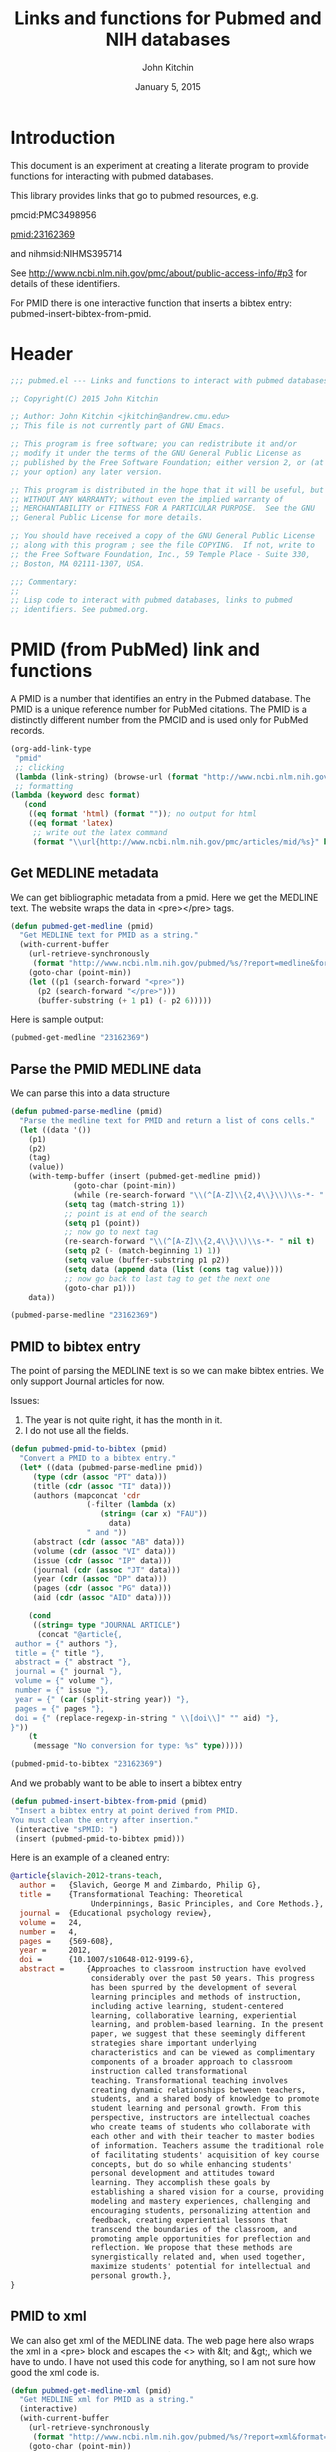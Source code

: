 #+TITLE: Links and functions for Pubmed and NIH databases
#+AUTHOR: John Kitchin
#+DATE: January 5, 2015

* Introduction

This document is an experiment at creating a literate program to provide functions for interacting with pubmed databases.

This library provides links that go to pubmed resources, e.g.

pmcid:PMC3498956

pmid:23162369

and nihmsid:NIHMS395714

See http://www.ncbi.nlm.nih.gov/pmc/about/public-access-info/#p3 for details of these identifiers.

For PMID there is one interactive function that inserts a bibtex entry: pubmed-insert-bibtex-from-pmid.


* Header
#+BEGIN_SRC emacs-lisp :tangle pubmed.el
;;; pubmed.el --- Links and functions to interact with pubmed databases.

;; Copyright(C) 2015 John Kitchin

;; Author: John Kitchin <jkitchin@andrew.cmu.edu>
;; This file is not currently part of GNU Emacs.

;; This program is free software; you can redistribute it and/or
;; modify it under the terms of the GNU General Public License as
;; published by the Free Software Foundation; either version 2, or (at
;; your option) any later version.

;; This program is distributed in the hope that it will be useful, but
;; WITHOUT ANY WARRANTY; without even the implied warranty of
;; MERCHANTABILITY or FITNESS FOR A PARTICULAR PURPOSE.  See the GNU
;; General Public License for more details.

;; You should have received a copy of the GNU General Public License
;; along with this program ; see the file COPYING.  If not, write to
;; the Free Software Foundation, Inc., 59 Temple Place - Suite 330,
;; Boston, MA 02111-1307, USA.

;;; Commentary:
;;
;; Lisp code to interact with pubmed databases, links to pubmed
;; identifiers. See pubmed.org.
#+END_SRC

* PMID (from PubMed) link and functions
A PMID is a number that identifies an entry in the Pubmed database.  The PMID is a unique reference number for PubMed citations. The PMID is a distinctly different number from the PMCID and is used only for PubMed records.


#+BEGIN_SRC emacs-lisp :tangle pubmed.el
(org-add-link-type
 "pmid"
 ;; clicking
 (lambda (link-string) (browse-url (format "http://www.ncbi.nlm.nih.gov/pubmed/%s" link-string)))
 ;; formatting
(lambda (keyword desc format)
   (cond
    ((eq format 'html) (format "")); no output for html
    ((eq format 'latex)
     ;; write out the latex command
     (format "\\url{http://www.ncbi.nlm.nih.gov/pmc/articles/mid/%s}" keyword)))))
#+END_SRC

** Get MEDLINE metadata
We can get bibliographic metadata from a pmid. Here we get the MEDLINE text. The website wraps the data in <pre></pre> tags.


#+BEGIN_SRC emacs-lisp :tangle pubmed.el
(defun pubmed-get-medline (pmid)
  "Get MEDLINE text for PMID as a string."
  (with-current-buffer
    (url-retrieve-synchronously
     (format "http://www.ncbi.nlm.nih.gov/pubmed/%s/?report=medline&format=text" pmid))
    (goto-char (point-min))
    (let ((p1 (search-forward "<pre>"))
	  (p2 (search-forward "</pre>")))
      (buffer-substring (+ 1 p1) (- p2 6)))))
#+END_SRC

#+RESULTS:
: pubmed-get-medline

Here is sample output:
#+BEGIN_SRC emacs-lisp
(pubmed-get-medline "23162369")
#+END_SRC

#+RESULTS:
#+begin_example
PMID- 23162369
OWN - NLM
STAT- Publisher
DA  - 20121119
IS  - 1040-726X (Print)
IS  - 1040-726X (Linking)
VI  - 24
IP  - 4
DP  - 2012 Dec
TI  - Transformational Teaching: Theoretical Underpinnings, Basic Principles, and Core 
      Methods.
PG  - 569-608
AB  - Approaches to classroom instruction have evolved considerably over the past 50
      years. This progress has been spurred by the development of several learning
      principles and methods of instruction, including active learning,
      student-centered learning, collaborative learning, experiential learning, and
      problem-based learning. In the present paper, we suggest that these seemingly
      different strategies share important underlying characteristics and can be viewed
      as complimentary components of a broader approach to classroom instruction called
      transformational teaching. Transformational teaching involves creating dynamic
      relationships between teachers, students, and a shared body of knowledge to
      promote student learning and personal growth. From this perspective, instructors 
      are intellectual coaches who create teams of students who collaborate with each
      other and with their teacher to master bodies of information. Teachers assume the
      traditional role of facilitating students' acquisition of key course concepts,
      but do so while enhancing students' personal development and attitudes toward
      learning. They accomplish these goals by establishing a shared vision for a
      course, providing modeling and mastery experiences, challenging and encouraging
      students, personalizing attention and feedback, creating experiential lessons
      that transcend the boundaries of the classroom, and promoting ample opportunities
      for preflection and reflection. We propose that these methods are synergistically
      related and, when used together, maximize students' potential for intellectual
      and personal growth.
FAU - Slavich, George M
AU  - Slavich GM
AD  - Cousins Center for Psychoneuroimmunology and Department of Psychiatry and
      Biobehavioral Sciences, University of California, Los Angeles, UCLA Medical Plaza
      300, Room 3156, Los Angeles, CA 90095-7076, USA.
FAU - Zimbardo, Philip G
AU  - Zimbardo PG
LA  - ENG
GR  - R01 AG026364/AG/NIA NIH HHS/United States
GR  - T32 MH019925/MH/NIMH NIH HHS/United States
PT  - JOURNAL ARTICLE
DEP - 20120724
TA  - Educ Psychol Rev
JT  - Educational psychology review
JID - 9885342
PMC - PMC3498956
MID - NIHMS395714
EDAT- 2012/11/20 06:00
MHDA- 2012/11/20 06:00
CRDT- 2012/11/20 06:00
PHST- 2012/07/24 [epublish]
AID - 10.1007/s10648-012-9199-6 [doi]
PST - ppublish
SO  - Educ Psychol Rev. 2012 Dec;24(4):569-608. Epub 2012 Jul 24.
#+end_example

** Parse the PMID MEDLINE data
We can parse this into a data structure

#+BEGIN_SRC emacs-lisp :tangle pubmed.el
(defun pubmed-parse-medline (pmid)
  "Parse the medline text for PMID and return a list of cons cells."
  (let ((data '())
	(p1)
	(p2)
	(tag)
	(value))
    (with-temp-buffer (insert (pubmed-get-medline pmid))
		      (goto-char (point-min))
		      (while (re-search-forward "\\(^[A-Z]\\{2,4\\}\\)\\s-*- " nil t)
			(setq tag (match-string 1))
			;; point is at end of the search
			(setq p1 (point))
			;; now go to next tag
			(re-search-forward "\\(^[A-Z]\\{2,4\\}\\)\\s-*- " nil t)
			(setq p2 (- (match-beginning 1) 1))
			(setq value (buffer-substring p1 p2))
			(setq data (append data (list (cons tag value))))
			;; now go back to last tag to get the next one
			(goto-char p1)))
    data))
#+END_SRC

#+RESULTS:
: pubmed-parse-medline

#+BEGIN_SRC emacs-lisp :results code
(pubmed-parse-medline "23162369")
#+END_SRC

#+RESULTS:
#+BEGIN_SRC emacs-lisp
(("PMID" . "23162369")
 ("OWN" . "NLM")
 ("STAT" . "Publisher")
 ("DA" . "20121119")
 ("IS" . "1040-726X (Print)")
 ("IS" . "1040-726X (Linking)")
 ("VI" . "24")
 ("IP" . "4")
 ("DP" . "2012 Dec")
 ("TI" . "Transformational Teaching: Theoretical Underpinnings, Basic Principles, and Core \n      Methods.")
 ("PG" . "569-608")
 ("AB" . "Approaches to classroom instruction have evolved considerably over the past 50\n      years. This progress has been spurred by the development of several learning\n      principles and methods of instruction, including active learning,\n      student-centered learning, collaborative learning, experiential learning, and\n      problem-based learning. In the present paper, we suggest that these seemingly\n      different strategies share important underlying characteristics and can be viewed\n      as complimentary components of a broader approach to classroom instruction called\n      transformational teaching. Transformational teaching involves creating dynamic\n      relationships between teachers, students, and a shared body of knowledge to\n      promote student learning and personal growth. From this perspective, instructors \n      are intellectual coaches who create teams of students who collaborate with each\n      other and with their teacher to master bodies of information. Teachers assume the\n      traditional role of facilitating students' acquisition of key course concepts,\n      but do so while enhancing students' personal development and attitudes toward\n      learning. They accomplish these goals by establishing a shared vision for a\n      course, providing modeling and mastery experiences, challenging and encouraging\n      students, personalizing attention and feedback, creating experiential lessons\n      that transcend the boundaries of the classroom, and promoting ample opportunities\n      for preflection and reflection. We propose that these methods are synergistically\n      related and, when used together, maximize students' potential for intellectual\n      and personal growth.")
 ("FAU" . "Slavich, George M")
 ("AU" . "Slavich GM")
 ("AD" . "Cousins Center for Psychoneuroimmunology and Department of Psychiatry and\n      Biobehavioral Sciences, University of California, Los Angeles, UCLA Medical Plaza\n      300, Room 3156, Los Angeles, CA 90095-7076, USA.")
 ("FAU" . "Zimbardo, Philip G")
 ("AU" . "Zimbardo PG")
 ("LA" . "ENG")
 ("GR" . "R01 AG026364/AG/NIA NIH HHS/United States")
 ("GR" . "T32 MH019925/MH/NIMH NIH HHS/United States")
 ("PT" . "JOURNAL ARTICLE")
 ("DEP" . "20120724")
 ("TA" . "Educ Psychol Rev")
 ("JT" . "Educational psychology review")
 ("JID" . "9885342")
 ("PMC" . "PMC3498956")
 ("MID" . "NIHMS395714")
 ("EDAT" . "2012/11/20 06:00")
 ("MHDA" . "2012/11/20 06:00")
 ("CRDT" . "2012/11/20 06:00")
 ("PHST" . "2012/07/24 [epublish]")
 ("AID" . "10.1007/s10648-012-9199-6 [doi]")
 ("PST" . "ppublish")
 ("SO" . "\nSO  - "))
#+END_SRC

** PMID to bibtex entry
The point of parsing the MEDLINE text is so we can make bibtex entries. We only support Journal articles for now.

Issues:
1. The year is not quite right, it has the month in it.
2. I do not use all the fields.

#+BEGIN_SRC emacs-lisp
(defun pubmed-pmid-to-bibtex (pmid)
  "Convert a PMID to a bibtex entry."
  (let* ((data (pubmed-parse-medline pmid))
	 (type (cdr (assoc "PT" data)))
	 (title (cdr (assoc "TI" data)))
	 (authors (mapconcat 'cdr
			     (-filter (lambda (x)
					(string= (car x) "FAU"))
				      data)
			     " and "))
	 (abstract (cdr (assoc "AB" data)))
	 (volume (cdr (assoc "VI" data)))
	 (issue (cdr (assoc "IP" data)))
	 (journal (cdr (assoc "JT" data)))
	 (year (cdr (assoc "DP" data)))
	 (pages (cdr (assoc "PG" data)))
	 (aid (cdr (assoc "AID" data))))

    (cond
     ((string= type "JOURNAL ARTICLE")
      (concat "@article{,
 author = {" authors "},
 title = {" title "},
 abstract = {" abstract "},
 journal = {" journal "},
 volume = {" volume "},
 number = {" issue "},
 year = {" (car (split-string year)) "},
 pages = {" pages "},
 doi = {" (replace-regexp-in-string " \\[doi\\]" "" aid) "},
}"))
    (t
     (message "No conversion for type: %s" type)))))
#+END_SRC

#+RESULTS:
: pubmed-pmid-to-bibtex

#+BEGIN_SRC emacs-lisp :tangle no
(pubmed-pmid-to-bibtex "23162369")
#+END_SRC

#+RESULTS:
#+begin_example
@article{,
 author = {Slavich, George M and Zimbardo, Philip G},
 title = {Transformational Teaching: Theoretical Underpinnings, Basic Principles, and Core 
      Methods.},
 abstract = {Approaches to classroom instruction have evolved considerably over the past 50
      years. This progress has been spurred by the development of several learning
      principles and methods of instruction, including active learning,
      student-centered learning, collaborative learning, experiential learning, and
      problem-based learning. In the present paper, we suggest that these seemingly
      different strategies share important underlying characteristics and can be viewed
      as complimentary components of a broader approach to classroom instruction called
      transformational teaching. Transformational teaching involves creating dynamic
      relationships between teachers, students, and a shared body of knowledge to
      promote student learning and personal growth. From this perspective, instructors 
      are intellectual coaches who create teams of students who collaborate with each
      other and with their teacher to master bodies of information. Teachers assume the
      traditional role of facilitating students' acquisition of key course concepts,
      but do so while enhancing students' personal development and attitudes toward
      learning. They accomplish these goals by establishing a shared vision for a
      course, providing modeling and mastery experiences, challenging and encouraging
      students, personalizing attention and feedback, creating experiential lessons
      that transcend the boundaries of the classroom, and promoting ample opportunities
      for preflection and reflection. We propose that these methods are synergistically
      related and, when used together, maximize students' potential for intellectual
      and personal growth.},
 journal = {Educational psychology review},
 volume = {24},
 number = {4},
 year = {2012},
 pages = {569-608},
 doi = {10.1007/s10648-012-9199-6},
}
#+end_example

And we probably want to be able to insert a bibtex entry

#+BEGIN_SRC emacs-lisp
(defun pubmed-insert-bibtex-from-pmid (pmid)
 "Insert a bibtex entry at point derived from PMID.
You must clean the entry after insertion."
 (interactive "sPMID: ")
 (insert (pubmed-pmid-to-bibtex pmid)))
#+END_SRC

#+RESULTS:
: pubmed-insert-bibtex-from-pmid

Here is an example of a cleaned entry:
#+BEGIN_SRC bibtex :tangle no
@article{slavich-2012-trans-teach,
  author =	 {Slavich, George M and Zimbardo, Philip G},
  title =	 {Transformational Teaching: Theoretical
                  Underpinnings, Basic Principles, and Core Methods.},
  journal =	 {Educational psychology review},
  volume =	 24,
  number =	 4,
  pages =	 {569-608},
  year =	 2012,
  doi =		 {10.1007/s10648-012-9199-6},
  abstract =	 {Approaches to classroom instruction have evolved
                  considerably over the past 50 years. This progress
                  has been spurred by the development of several
                  learning principles and methods of instruction,
                  including active learning, student-centered
                  learning, collaborative learning, experiential
                  learning, and problem-based learning. In the present
                  paper, we suggest that these seemingly different
                  strategies share important underlying
                  characteristics and can be viewed as complimentary
                  components of a broader approach to classroom
                  instruction called transformational
                  teaching. Transformational teaching involves
                  creating dynamic relationships between teachers,
                  students, and a shared body of knowledge to promote
                  student learning and personal growth. From this
                  perspective, instructors are intellectual coaches
                  who create teams of students who collaborate with
                  each other and with their teacher to master bodies
                  of information. Teachers assume the traditional role
                  of facilitating students' acquisition of key course
                  concepts, but do so while enhancing students'
                  personal development and attitudes toward
                  learning. They accomplish these goals by
                  establishing a shared vision for a course, providing
                  modeling and mastery experiences, challenging and
                  encouraging students, personalizing attention and
                  feedback, creating experiential lessons that
                  transcend the boundaries of the classroom, and
                  promoting ample opportunities for preflection and
                  reflection. We propose that these methods are
                  synergistically related and, when used together,
                  maximize students' potential for intellectual and
                  personal growth.},
}
#+END_SRC

** PMID to xml
We can also get xml of the MEDLINE data. The web page here also wraps the xml in a <pre> block and escapes the <> with &lt; and &gt;, which we have to undo. I have not used this code for anything, so I am not sure how good the xml code is.

#+BEGIN_SRC emacs-lisp :tangle pubmed.el
(defun pubmed-get-medline-xml (pmid)
  "Get MEDLINE xml for PMID as a string."
  (interactive)
  (with-current-buffer
    (url-retrieve-synchronously
     (format "http://www.ncbi.nlm.nih.gov/pubmed/%s/?report=xml&format=text" pmid))
    (goto-char (point-min))
    (while (search-forward "&lt;" nil t)
      (replace-match "<"))
    (goto-char (point-min))
    (while (search-forward "&gt;" nil t)
      (replace-match ">"))
    (goto-char (point-min))   
			   
    (let ((p1 (search-forward "<pre>"))
	  (p2 (search-forward "</pre>")))
      (buffer-substring (+ 1 p1) (- p2 6)))))
#+END_SRC

#+RESULTS:
: pubmed-get-medline-xml

#+BEGIN_SRC emacs-lisp :tangle no
(pubmed-get-medline-xml "23162369")
#+END_SRC

#+RESULTS:
#+begin_example
<PubmedArticle>
    <MedlineCitation Status="Publisher" Owner="NLM">
        <PMID Version="1">23162369</PMID>
        <DateCreated>
            <Year>2012</Year>
            <Month>11</Month>
            <Day>19</Day>
        </DateCreated>
        <Article PubModel="Print-Electronic">
            <Journal>
                <ISSN IssnType="Print">1040-726X</ISSN>
                <JournalIssue CitedMedium="Print">
                    <Volume>24</Volume>
                    <Issue>4</Issue>
                    <PubDate>
                        <Year>2012</Year>
                        <Month>Dec</Month>
                    </PubDate>
                </JournalIssue>
                <Title>Educational psychology review</Title>
                <ISOAbbreviation>Educ Psychol Rev</ISOAbbreviation>
            </Journal>
            <ArticleTitle>Transformational Teaching: Theoretical Underpinnings, Basic Principles, and Core Methods.</ArticleTitle>
            <Pagination>
                <MedlinePgn>569-608</MedlinePgn>
            </Pagination>
            <Abstract>
                <AbstractText>Approaches to classroom instruction have evolved considerably over the past 50 years. This progress has been spurred by the development of several learning principles and methods of instruction, including active learning, student-centered learning, collaborative learning, experiential learning, and problem-based learning. In the present paper, we suggest that these seemingly different strategies share important underlying characteristics and can be viewed as complimentary components of a broader approach to classroom instruction called transformational teaching. Transformational teaching involves creating dynamic relationships between teachers, students, and a shared body of knowledge to promote student learning and personal growth. From this perspective, instructors are intellectual coaches who create teams of students who collaborate with each other and with their teacher to master bodies of information. Teachers assume the traditional role of facilitating students' acquisition of key course concepts, but do so while enhancing students' personal development and attitudes toward learning. They accomplish these goals by establishing a shared vision for a course, providing modeling and mastery experiences, challenging and encouraging students, personalizing attention and feedback, creating experiential lessons that transcend the boundaries of the classroom, and promoting ample opportunities for preflection and reflection. We propose that these methods are synergistically related and, when used together, maximize students' potential for intellectual and personal growth.</AbstractText>
            </Abstract>
            <AuthorList>
                <Author>
                    <LastName>Slavich</LastName>
                    <ForeName>George M</ForeName>
                    <Initials>GM</Initials>
                    <AffiliationInfo>
                        <Affiliation>Cousins Center for Psychoneuroimmunology and Department of Psychiatry and Biobehavioral Sciences, University of California, Los Angeles, UCLA Medical Plaza 300, Room 3156, Los Angeles, CA 90095-7076, USA.</Affiliation>
                    </AffiliationInfo>
                </Author>
                <Author>
                    <LastName>Zimbardo</LastName>
                    <ForeName>Philip G</ForeName>
                    <Initials>PG</Initials>
                </Author>
            </AuthorList>
            <Language>ENG</Language>
            <GrantList>
                <Grant>
                    <GrantID>R01 AG026364</GrantID>
                    <Acronym>AG</Acronym>
                    <Agency>NIA NIH HHS</Agency>
                    <Country>United States</Country>
                </Grant>
                <Grant>
                    <GrantID>T32 MH019925</GrantID>
                    <Acronym>MH</Acronym>
                    <Agency>NIMH NIH HHS</Agency>
                    <Country>United States</Country>
                </Grant>
            </GrantList>
            <PublicationTypeList>
                <PublicationType UI="">JOURNAL ARTICLE</PublicationType>
            </PublicationTypeList>
            <ArticleDate DateType="Electronic">
                <Year>2012</Year>
                <Month>7</Month>
                <Day>24</Day>
            </ArticleDate>
        </Article>
        <MedlineJournalInfo>
            <MedlineTA>Educ Psychol Rev</MedlineTA>
            <NlmUniqueID>9885342</NlmUniqueID>
            <ISSNLinking>1040-726X</ISSNLinking>
        </MedlineJournalInfo>
    </MedlineCitation>
    <PubmedData>
        <History>
            <PubMedPubDate PubStatus="epublish">
                <Year>2012</Year>
                <Month>7</Month>
                <Day>24</Day>
            </PubMedPubDate>
            <PubMedPubDate PubStatus="entrez">
                <Year>2012</Year>
                <Month>11</Month>
                <Day>20</Day>
                <Hour>6</Hour>
                <Minute>0</Minute>
            </PubMedPubDate>
            <PubMedPubDate PubStatus="pubmed">
                <Year>2012</Year>
                <Month>11</Month>
                <Day>20</Day>
                <Hour>6</Hour>
                <Minute>0</Minute>
            </PubMedPubDate>
            <PubMedPubDate PubStatus="medline">
                <Year>2012</Year>
                <Month>11</Month>
                <Day>20</Day>
                <Hour>6</Hour>
                <Minute>0</Minute>
            </PubMedPubDate>
        </History>
        <PublicationStatus>ppublish</PublicationStatus>
        <ArticleIdList>
            <ArticleId IdType="doi">10.1007/s10648-012-9199-6</ArticleId>
            <ArticleId IdType="pubmed">23162369</ArticleId>
            <ArticleId IdType="pmc">PMC3498956</ArticleId>
            <ArticleId IdType="mid">NIHMS395714</ArticleId>
        </ArticleIdList>
        <?nihms?>
    </PubmedData>
</PubmedArticle>

#+end_example

* Pubmed Central (PMC) link
A PMCID starts with PMC and is followed by numbers. The PMCID is a unique reference number or identifier that is assigned to every article that is accepted into PMC. The PMCID is also used by recipients of NIH funding to demonstrate compliance with the NIH Public Access policy. The PMCID can be found in both PMC and PubMed.

Here we define a new link. Clicking on it simply opens a webpage to the article.

#+BEGIN_SRC emacs-lisp :tangle pubmed.el
(org-add-link-type
 "pmcid"
 ;; clicking
 (lambda (link-string) (browse-url (format "http://www.ncbi.nlm.nih.gov/pmc/articles/%s" link-string)))
 ;; formatting
(lambda (keyword desc format)
   (cond
    ((eq format 'html)
     (format "<a href=\"http://www.ncbi.nlm.nih.gov/pmc/articles/%s\">" keyword))
    ((eq format 'latex)
     (format "\\url{http://www.ncbi.nlm.nih.gov/pmc/articles/%s}" keyword)))))
#+END_SRC

* NIHMSID 
The NIHMSID is a preliminary article identifier that applies only to manuscripts deposited through the NIHMS system. The NIHMSID is only valid for compliance reporting for 90 days after the publication date of an article. Once the Web version of the NIHMS submission is approved for inclusion in PMC and the corresponding citation is in PubMed, the article will also be assigned a PMCID.

#+BEGIN_SRC emacs-lisp :tangle pubmed.el
(org-add-link-type
 "nihmsid"
 ;; clicking
 (lambda (link-string) (browse-url (format "http://www.ncbi.nlm.nih.gov/pmc/articles/mid/%s" link-string)))
 ;; formatting
(lambda (keyword desc format)
   (cond
    ((eq format 'html) (format "")); no output for html
    ((eq format 'latex)
     ;; write out the latex command
     (format "\\url{http://www.ncbi.nlm.nih.gov/pmc/articles/mid//%s}" keyword)))))
#+END_SRC

#+RESULTS:
| lambda | (link-string)         | (browse-url (format http://www.ncbi.nlm.nih.gov/pmc/articles/mid/%s link-string))                                                               |
| lambda | (keyword desc format) | (cond ((eq format (quote html)) (format )) ((eq format (quote latex)) (format \url{http://www.ncbi.nlm.nih.gov/pmc/articles/mid//%s} keyword))) |


* End of code
#+BEGIN_SRC emacs-lisp :tangle pubmed.el
(provide 'pubmed)
#+END_SRC

* Build								   :noexport:
This code will tangle the elisp code out to pubmed.el and load it.

[[elisp:(org-babel-load-file "pubmed.org")]]



